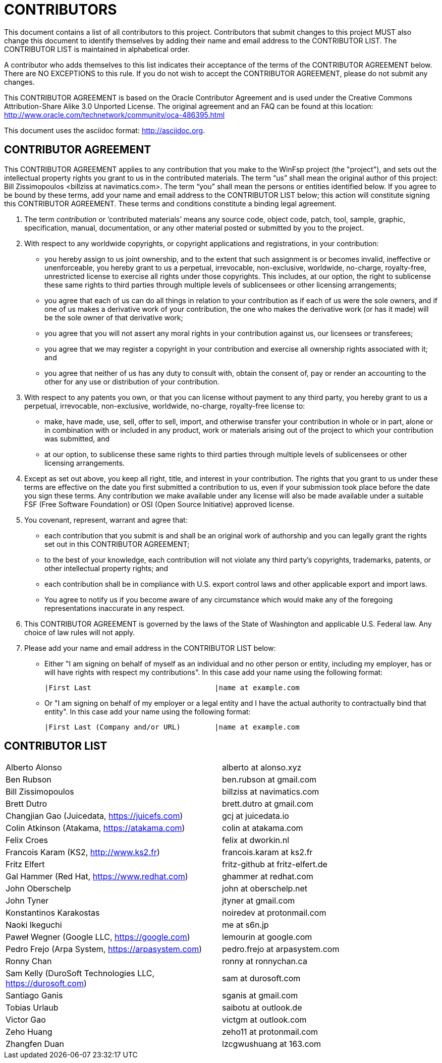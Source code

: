 CONTRIBUTORS
============

This document contains a list of all contributors to this project. Contributors that submit changes to this project MUST also change this document to identify themselves by adding their name and email address to the CONTRIBUTOR LIST. The CONTRIBUTOR LIST is maintained in alphabetical order.

A contributor who adds themselves to this list indicates their acceptance of the terms of the CONTRIBUTOR AGREEMENT below. There are NO EXCEPTIONS to this rule. If you do not wish to accept the CONTRIBUTOR AGREEMENT, please do not submit any changes.

This CONTRIBUTOR AGREEMENT is based on the Oracle Contributor Agreement and is used under the Creative Commons Attribution-Share Alike 3.0 Unported License. The original agreement and an FAQ can be found at this location: http://www.oracle.com/technetwork/community/oca-486395.html

This document uses the asciidoc format: http://asciidoc.org.


CONTRIBUTOR AGREEMENT
---------------------

This CONTRIBUTOR AGREEMENT applies to any contribution that you make to the WinFsp project (the "project"), and sets out the intellectual property rights you grant to us in the contributed materials. The term “us” shall mean the original author of this project: Bill Zissimopoulos <billziss at navimatics.com>. The term “you” shall mean the persons or entities identified below. If you agree to be bound by these terms, add your name and email address to the CONTRIBUTOR LIST below; this action will constitute signing this CONTRIBUTOR AGREEMENT. These terms and conditions constitute a binding legal agreement.

1. The term 'contribution' or ‘contributed materials’ means any source code, object code, patch, tool, sample, graphic, specification, manual, documentation, or any other material posted or submitted by you to the project.

2. With respect to any worldwide copyrights, or copyright applications and registrations, in your contribution:
* you hereby assign to us joint ownership, and to the extent that such assignment is or becomes invalid, ineffective or unenforceable, you hereby grant to us a perpetual, irrevocable, non-exclusive, worldwide, no-charge, royalty-free, unrestricted license to exercise all rights under those copyrights. This includes, at our option, the right to sublicense these same rights to third parties through multiple levels of sublicensees or other licensing arrangements;
* you agree that each of us can do all things in relation to your contribution as if each of us were the sole owners, and if one of us makes a derivative work of your contribution, the one who makes the derivative work (or has it made) will be the sole owner of that derivative work;
* you agree that you will not assert any moral rights in your contribution against us, our licensees or transferees;
* you agree that we may register a copyright in your contribution and exercise all ownership rights associated with it; and
* you agree that neither of us has any duty to consult with, obtain the consent of, pay or render an accounting to the other for any use or distribution of your contribution.

3. With respect to any patents you own, or that you can license without payment to any third party, you hereby grant to us a perpetual, irrevocable, non-exclusive, worldwide, no-charge, royalty-free license to:
* make, have made, use, sell, offer to sell, import, and otherwise transfer your contribution in whole or in part, alone or in combination with or included in any product, work or materials arising out of the project to which your contribution was submitted, and
* at our option, to sublicense these same rights to third parties through multiple levels of sublicensees or other licensing arrangements.

4. Except as set out above, you keep all right, title, and interest in your contribution. The rights that you grant to us under these terms are effective on the date you first submitted a contribution to us, even if your submission took place before the date you sign these terms. Any contribution we make available under any license will also be made available under a suitable FSF (Free Software Foundation) or OSI (Open Source Initiative) approved license.

5. You covenant, represent, warrant and agree that:
* each contribution that you submit is and shall be an original work of authorship and you can legally grant the rights set out in this CONTRIBUTOR AGREEMENT;
* to the best of your knowledge, each contribution will not violate any third party's copyrights, trademarks, patents, or other intellectual property rights; and
* each contribution shall be in compliance with U.S. export control laws and other applicable export and import laws.
* You agree to notify us if you become aware of any circumstance which would make any of the foregoing representations inaccurate in any respect.

6. This CONTRIBUTOR AGREEMENT is governed by the laws of the State of Washington and applicable U.S. Federal law. Any choice of law rules will not apply.

7. Please add your name and email address in the CONTRIBUTOR LIST below:
* Either "I am signing on behalf of myself as an individual and no other person or entity, including my employer, has or will have rights with respect my contributions". In this case add your name using the following format:
+
----
|First Last                             |name at example.com
----
* Or "I am signing on behalf of my employer or a legal entity and I have the actual authority to contractually bind that entity". In this case add your name using the following format:
+
----
|First Last (Company and/or URL)        |name at example.com
----


CONTRIBUTOR LIST
----------------
|===
|Alberto Alonso                                                 |alberto at alonso.xyz
|Ben Rubson                                                     |ben.rubson at gmail.com
|Bill Zissimopoulos                                             |billziss at navimatics.com
|Brett Dutro                                                    |brett.dutro at gmail.com
|Changjian Gao (Juicedata, https://juicefs.com)                 |gcj at juicedata.io
|Colin Atkinson (Atakama, https://atakama.com)                  |colin at atakama.com
|Felix Croes                                                    |felix at dworkin.nl
|Francois Karam (KS2, http://www.ks2.fr)                        |francois.karam at ks2.fr
|Fritz Elfert                                                   |fritz-github at fritz-elfert.de
|Gal Hammer (Red Hat, https://www.redhat.com)                   |ghammer at redhat.com
|John Oberschelp                                                |john at oberschelp.net
|John Tyner                                                     |jtyner at gmail.com
|Konstantinos Karakostas                                        |noiredev at protonmail.com
|Naoki Ikeguchi                                                 |me at s6n.jp
|Paweł Wegner (Google LLC, https://google.com)                  |lemourin at google.com
|Pedro Frejo (Arpa System, https://arpasystem.com)              |pedro.frejo at arpasystem.com
|Ronny Chan                                                     |ronny at ronnychan.ca
|Sam Kelly (DuroSoft Technologies LLC, https://durosoft.com)    |sam at durosoft.com
|Santiago Ganis                                                 |sganis at gmail.com
|Tobias Urlaub                                                  |saibotu at outlook.de
|Victor Gao                                                     |victgm at outlook.com
|Zeho Huang                                                     |zeho11 at protonmail.com
|Zhangfen Duan                                                  |lzcgwushuang at 163.com
|===

